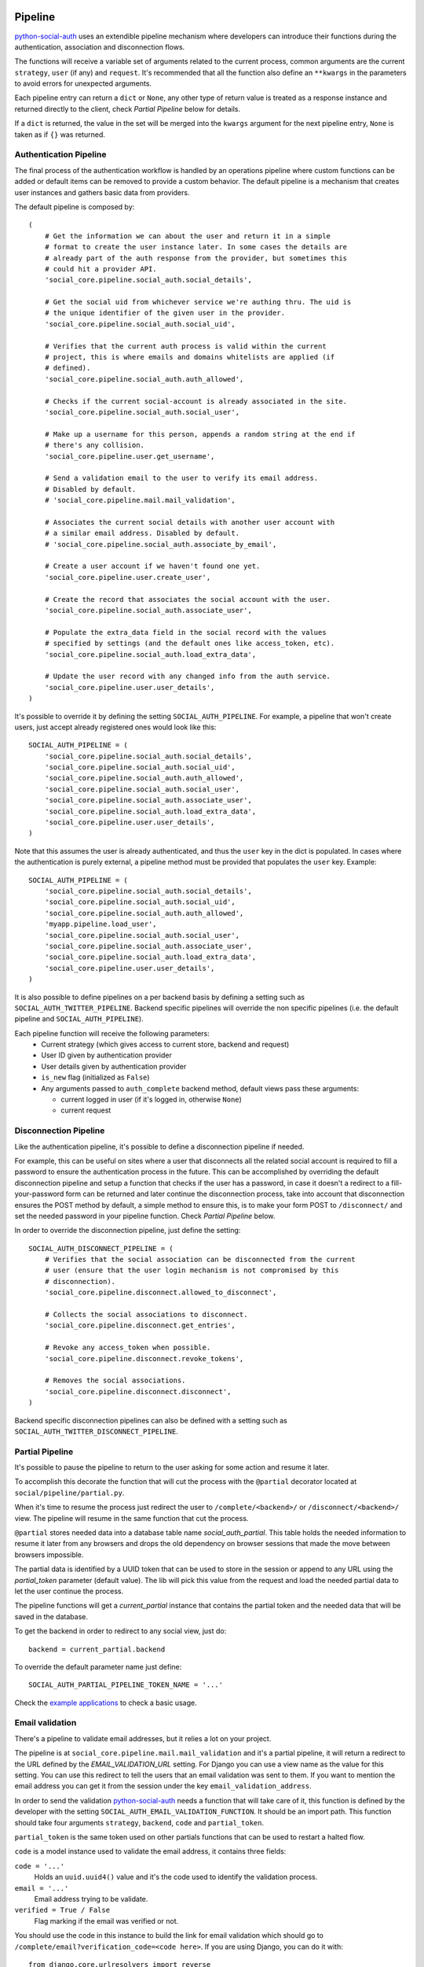 Pipeline
========

python-social-auth_ uses an extendible pipeline mechanism where developers can
introduce their functions during the authentication, association and
disconnection flows.

The functions will receive a variable set of arguments related to the current
process, common arguments are the current ``strategy``, ``user`` (if any) and
``request``. It's recommended that all the function also define an ``**kwargs``
in the parameters to avoid errors for unexpected arguments.

Each pipeline entry can return a ``dict`` or ``None``, any other type of return
value is treated as a response instance and returned directly to the client,
check *Partial Pipeline* below for details.

If a ``dict`` is returned, the value in the set will be merged into the
``kwargs`` argument for the next pipeline entry, ``None`` is taken as if ``{}``
was returned.


Authentication Pipeline
-----------------------

The final process of the authentication workflow is handled by an operations
pipeline where custom functions can be added or default items can be removed to
provide a custom behavior. The default pipeline is a mechanism that creates
user instances and gathers basic data from providers.

The default pipeline is composed by::

    (
        # Get the information we can about the user and return it in a simple
        # format to create the user instance later. In some cases the details are
        # already part of the auth response from the provider, but sometimes this
        # could hit a provider API.
        'social_core.pipeline.social_auth.social_details',

        # Get the social uid from whichever service we're authing thru. The uid is
        # the unique identifier of the given user in the provider.
        'social_core.pipeline.social_auth.social_uid',

        # Verifies that the current auth process is valid within the current
        # project, this is where emails and domains whitelists are applied (if
        # defined).
        'social_core.pipeline.social_auth.auth_allowed',

        # Checks if the current social-account is already associated in the site.
        'social_core.pipeline.social_auth.social_user',

        # Make up a username for this person, appends a random string at the end if
        # there's any collision.
        'social_core.pipeline.user.get_username',

        # Send a validation email to the user to verify its email address.
        # Disabled by default.
        # 'social_core.pipeline.mail.mail_validation',

        # Associates the current social details with another user account with
        # a similar email address. Disabled by default.
        # 'social_core.pipeline.social_auth.associate_by_email',

        # Create a user account if we haven't found one yet.
        'social_core.pipeline.user.create_user',

        # Create the record that associates the social account with the user.
        'social_core.pipeline.social_auth.associate_user',

        # Populate the extra_data field in the social record with the values
        # specified by settings (and the default ones like access_token, etc).
        'social_core.pipeline.social_auth.load_extra_data',

        # Update the user record with any changed info from the auth service.
        'social_core.pipeline.user.user_details',
    )


It's possible to override it by defining the setting ``SOCIAL_AUTH_PIPELINE``.
For example, a pipeline that won't create users, just accept already registered
ones would look like this::

    SOCIAL_AUTH_PIPELINE = (
        'social_core.pipeline.social_auth.social_details',
        'social_core.pipeline.social_auth.social_uid',
        'social_core.pipeline.social_auth.auth_allowed',
        'social_core.pipeline.social_auth.social_user',
        'social_core.pipeline.social_auth.associate_user',
        'social_core.pipeline.social_auth.load_extra_data',
        'social_core.pipeline.user.user_details',
    )

Note that this assumes the user is already authenticated, and thus the ``user`` key
in the dict is populated. In cases where the authentication is purely external, a
pipeline method must be provided that populates the ``user`` key. Example::

    SOCIAL_AUTH_PIPELINE = (
        'social_core.pipeline.social_auth.social_details',
        'social_core.pipeline.social_auth.social_uid',
        'social_core.pipeline.social_auth.auth_allowed',
        'myapp.pipeline.load_user',
        'social_core.pipeline.social_auth.social_user',
        'social_core.pipeline.social_auth.associate_user',
        'social_core.pipeline.social_auth.load_extra_data',
        'social_core.pipeline.user.user_details',
    )

It is also possible to define pipelines on a per backend basis by defining a setting
such as ``SOCIAL_AUTH_TWITTER_PIPELINE``. Backend specific pipelines will override
the non specific pipelines (i.e. the default pipeline and ``SOCIAL_AUTH_PIPELINE``).

Each pipeline function will receive the following parameters:
    * Current strategy (which gives access to current store, backend and request)
    * User ID given by authentication provider
    * User details given by authentication provider
    * ``is_new`` flag (initialized as ``False``)
    * Any arguments passed to ``auth_complete`` backend method, default views
      pass these arguments:

      * current logged in user (if it's logged in, otherwise ``None``)
      * current request


Disconnection Pipeline
----------------------

Like the authentication pipeline, it's possible to define a disconnection
pipeline if needed.

For example, this can be useful on sites where a user that disconnects all the
related social account is required to fill a password to ensure the
authentication process in the future. This can be accomplished by overriding
the default disconnection pipeline and setup a function that checks if the user
has a password, in case it doesn't a redirect to a fill-your-password form can
be returned and later continue the disconnection process, take into account
that disconnection ensures the POST method by default, a simple method to
ensure this, is to make your form POST to ``/disconnect/`` and set the needed
password in your pipeline function. Check *Partial Pipeline* below.

In order to override the disconnection pipeline, just define the setting::

    SOCIAL_AUTH_DISCONNECT_PIPELINE = (
        # Verifies that the social association can be disconnected from the current
        # user (ensure that the user login mechanism is not compromised by this
        # disconnection).
        'social_core.pipeline.disconnect.allowed_to_disconnect',

        # Collects the social associations to disconnect.
        'social_core.pipeline.disconnect.get_entries',

        # Revoke any access_token when possible.
        'social_core.pipeline.disconnect.revoke_tokens',

        # Removes the social associations.
        'social_core.pipeline.disconnect.disconnect',
    )

Backend specific disconnection pipelines can also be defined with a setting such as
``SOCIAL_AUTH_TWITTER_DISCONNECT_PIPELINE``.


Partial Pipeline
----------------

It's possible to pause the pipeline to return to the user asking for
some action and resume it later.

To accomplish this decorate the function that will cut the process
with the ``@partial`` decorator located at ``social/pipeline/partial.py``.

When it's time to resume the process just redirect the user to ``/complete/<backend>/``
or ``/disconnect/<backend>/`` view. The pipeline will resume in the same
function that cut the process.

``@partial`` stores needed data into a database table name `social_auth_partial`.
This table holds the needed information to resume it later from any browsers and
drops the old dependency on browser sessions that made the move between browsers
impossible.

The partial data is identified by a UUID token that can be used to store in the
session or append to any URL using the `partial_token` parameter (default value).
The lib will pick this value from the request and load the needed partial data to
let the user continue the process.

The pipeline functions will get a `current_partial` instance that contains the
partial token and the needed data that will be saved in the database.

To get the backend in order to redirect to any social view, just do::

    backend = current_partial.backend

To override the default parameter name just define::

  SOCIAL_AUTH_PARTIAL_PIPELINE_TOKEN_NAME = '...'

Check the `example applications`_ to check a basic usage.


Email validation
----------------

There's a pipeline to validate email addresses, but it relies a lot on your
project.

The pipeline is at ``social_core.pipeline.mail.mail_validation`` and it's a partial
pipeline, it will return a redirect to the URL defined by the
`EMAIL_VALIDATION_URL` setting. For Django you can use a view name as the value
for this setting. You can use this redirect to tell the users that an email
validation was sent to them. If you want to mention the email address you can
get it from the session under the key ``email_validation_address``.

In order to send the validation python-social-auth_ needs a function that will
take care of it, this function is defined by the developer with the setting
``SOCIAL_AUTH_EMAIL_VALIDATION_FUNCTION``. It should be an import path. This
function should take four arguments ``strategy``, ``backend``, ``code`` and
``partial_token``.

``partial_token`` is the same token used on other partials functions
that can be used to restart a halted flow.

``code`` is a model instance used to validate the email address, it
contains three fields:

``code = '...'``
    Holds an ``uuid.uuid4()`` value and it's the code used to identify the
    validation process.

``email = '...'``
    Email address trying to be validate.

``verified = True / False``
    Flag marking if the email was verified or not.

You should use the code in this instance to build the link for email
validation which should go to ``/complete/email?verification_code=<code here>``. If you are using
Django, you can do it with::

    from django.core.urlresolvers import reverse
    url = strategy.build_absolute_uri(
        reverse('social:complete', args=(strategy.backend_name,))
    ) + '?verification_code=' + code.code

On Flask::

    from flask import url_for
    url = url_for('social.complete', backend=strategy.backend_name,
                  _external=True) + '?verification_code=' + code

This pipeline can be used globally with any backend if this setting is
defined::

    SOCIAL_AUTH_FORCE_EMAIL_VALIDATION = True

Or individually by defining the setting per backend basis like
``SOCIAL_AUTH_TWITTER_FORCE_EMAIL_VALIDATION = True``.


Extending the Pipeline
======================

The main purpose of the pipeline (either creation or deletion pipelines) is to
allow extensibility for developers. You can jump in the middle of it, do
changes to the data, create other models instances, ask users for extra data,
or even halt the whole process.

Extending the pipeline implies:

    1. Writing a function
    2. Locating the function in an accessible path
       (accessible in the way that it can be imported)
    3. Overriding the default pipeline definition with one that includes
       newly created function.

The part of writing the function is quite simple. However please be careful
when placing your function in the pipeline definition, because order
does matter in this case! Ordering of functions in ``SOCIAL_AUTH_PIPELINE``
will determine the value of arguments that each function will receive.
For example, adding your function after ``social_core.pipeline.user.create_user``
ensures that your function will get the user instance (created or already existent)
instead of a ``None`` value.

The pipeline functions will get quite a lot of arguments, ranging from the
backend in use, different model instances, server requests and provider
responses. To enumerate a few:

``strategy``
    The current strategy instance.

``backend``
    The current backend instance.

``uid``
    User ID in the provider, this ``uid`` should identify the user in the
    current provider.

``response = {} or object()``
    The server user-details response, it depends on the protocol in use (and
    sometimes the provider implementation of such protocol), but usually it's
    just a ``dict`` with the user profile details from the provider. Lots of
    information related to the user is provided here, sometimes the ``scope``
    will increase the amount of information in this response on OAuth
    providers.

``details = {}``
    Basic user details generated by the backend, used to create/update the user
    model details (this ``dict`` will contain values like ``username``,
    ``email``, ``first_name``, ``last_name`` and ``fullname``).

``user = None``
    The user instance (or ``None`` if it wasn't created or retrieved from the
    database yet).

``social = None``
    This is the associated ``UserSocialAuth`` instance for the given user (or
    ``None`` if it wasn't created or retrieved from the DB yet).

Usually when writing your custom pipeline function, you just want to get some
values from the ``response`` parameter. But you can do even more, like call
other APIs endpoints to retrieve even more details about the user, store them
on some other place, etc.

Here's an example of a simple pipeline function that will create a ``Profile``
class instance, related to the current user. This profile will store some simple details
returned by the provider (``Facebook`` in this example). The usual Facebook
``response`` looks like this::

    {
        'username': 'foobar',
        'access_token': 'CAAD...',
        'first_name': 'Foo',
        'last_name': 'Bar',
        'verified': True,
        'name': 'Foo Bar',
        'locale': 'en_US',
        'gender': 'male',
        'expires': '5183999',
        'email': 'foo@bar.com',
        'updated_time': '2014-01-14T15:58:35+0000',
        'link': 'https://www.facebook.com/foobar',
        'timezone': -3,
        'id': '100000126636010',
    }

Let's say we are interested in storing the user profile link, the gender and
the timezone in our ``Profile`` model::

    def save_profile(backend, user, response, *args, **kwargs):
        if backend.name == 'facebook':
            profile = user.get_profile()
            if profile is None:
                profile = Profile(user_id=user.id)
            profile.gender = response.get('gender')
            profile.link = response.get('link')
            profile.timezone = response.get('timezone')
            profile.save()

Now all that's needed is to tell ``python-social-auth`` to use our function in
the pipeline. Since the function uses user instance, we need to put it after
``social_core.pipeline.user.create_user``::

    SOCIAL_AUTH_PIPELINE = (
        'social_core.pipeline.social_auth.social_details',
        'social_core.pipeline.social_auth.social_uid',
        'social_core.pipeline.social_auth.auth_allowed',
        'social_core.pipeline.social_auth.social_user',
        'social_core.pipeline.user.get_username',
        'social_core.pipeline.user.create_user',
        'path.to.save_profile',  # <--- set the path to the function
        'social_core.pipeline.social_auth.associate_user',
        'social_core.pipeline.social_auth.load_extra_data',
        'social_core.pipeline.user.user_details',
    )

So far the function we created returns ``None``, which is taken as if ``{}`` was returned.
If you want the ``profile`` object to be available to the next function in the
pipeline, all you need to do is return ``{'profile': profile}``.

.. _python-social-auth: https://github.com/python-social-auth
.. _example applications: https://github.com/python-social-auth/social-examples

